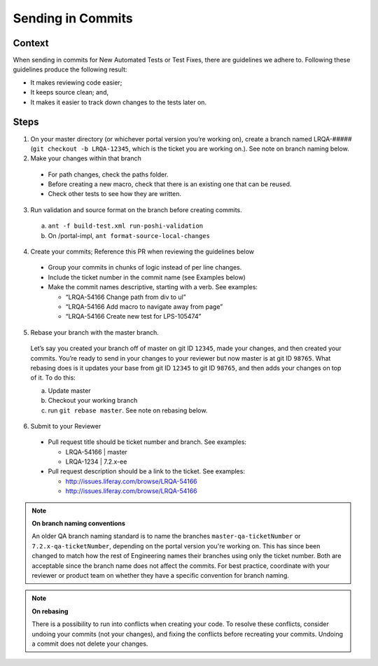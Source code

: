 ==================
Sending in Commits
==================

Context
-------

When sending in commits for New Automated Tests or Test Fixes, there are guidelines we adhere to. Following these guidelines produce the following result:

* It makes reviewing code easier;
* It keeps source clean; and,
* It makes it easier to track down changes to the tests later on.

Steps
-----

1. On your master directory (or whichever portal version you’re working on), create a branch named LRQA-##### (``git checkout -b LRQA-12345``, which is the ticket you are working on.). See note on branch naming below.

2. Make your changes within that branch

  * For path changes, check the paths folder.
  * Before creating a new macro, check that there is an existing one that can be reused.
  * Check other tests to see how they are  written.
  
3. Run validation and source format on the branch before creating commits.
  a. ``ant -f build-test.xml run-poshi-validation``
  b. On /portal-impl, ``ant format-source-local-changes``
  
4. Create your commits; Reference this PR when reviewing the guidelines below
  * Group your commits in chunks of logic instead of per line changes. 
  * Include the ticket number in the commit name (see Examples below)
  * Make the commit names descriptive, starting with a verb. See examples:
    
    * “LRQA-54166 Change path from div to ul”
    * “LRQA-54166 Add macro to navigate away from page”
    * “LRQA-54166 Create new test for LPS-105474”
    
5. Rebase your branch with the master branch.
  Let’s say you created your branch off of master on git ID ``12345``, made your changes, and then created your commits. You’re ready to send in your changes to your reviewer but now master is at git ID ``98765``. What rebasing does is it updates your base from git ID ``12345`` to git ID ``98765``, and then adds your changes on top of it. To do this:
  
  a. Update master
  b. Checkout your working branch
  c. run ``git rebase master``. See note on rebasing below.
  
6. Submit to your Reviewer

  * Pull request title should be ticket number and branch. See examples:
    
    * LRQA-54166 | master
    * LRQA-1234 | 7.2.x-ee
    
  * Pull request description should be a link to the ticket. See examples:
    
    * http://issues.liferay.com/browse/LRQA-54166
    * http://issues.liferay.com/browse/LRQA-54166

.. note::
  **On branch naming conventions**
  
  An older QA branch naming standard is to name the branches ``master-qa-ticketNumber`` or ``7.2.x-qa-ticketNumber``, depending on the portal version you're working on. This has since been changed to match how the rest of Engineering names their branches using only the ticket number. Both are acceptable since the branch name does not affect the commits. For best practice, coordinate with your reviewer or product team on whether they have a specific convention for branch naming.
  
.. note::
  **On rebasing**
  
  There is a possibility to run into conflicts when creating your code. To resolve these conflicts, consider undoing your commits (not your changes), and fixing the conflicts before recreating your commits. Undoing a commit does not delete your changes.
